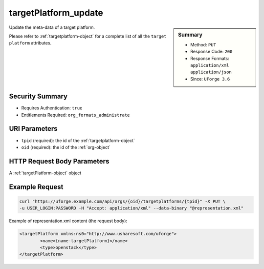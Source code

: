 .. Copyright 2016 FUJITSU LIMITED

.. _targetPlatform-update:

targetPlatform_update
---------------------

.. function:: PUT /orgs/{oid}/targetplatforms/{tpid}

.. sidebar:: Summary

	* Method: ``PUT``
	* Response Code: ``200``
	* Response Formats: ``application/xml`` ``application/json``
	* Since: ``UForge 3.6``

Update the meta-data of a target platform. 

Please refer to :ref:`targetplatform-object` for a complete list of all the ``target platform`` attributes.

Security Summary
~~~~~~~~~~~~~~~~

* Requires Authentication: ``true``
* Entitlements Required: ``org_formats_administrate``

URI Parameters
~~~~~~~~~~~~~~

* ``tpid`` (required): the id of the :ref:`targetplatform-object`
* ``oid`` (required): the id of the :ref:`org-object`

HTTP Request Body Parameters
~~~~~~~~~~~~~~~~~~~~~~~~~~~~

A :ref:`targetPlatform-object` object

Example Request
~~~~~~~~~~~~~~~

.. code-block:: bash

	curl "https://uforge.example.com/api/orgs/{oid}/targetplatforms/{tpid}" -X PUT \
	-u USER_LOGIN:PASSWORD -H "Accept: application/xml" --data-binary "@representation.xml"

Example of representation.xml content (the request body):

.. code-block:: xml

	<targetPlatform xmlns:ns0="http://www.usharesoft.com/uforge">
		<name>{name-targetPlatform}</name>
		<type>openstack</type>
	</targetPlatform>


.. seealso::

	 * :ref:`targetPlatformLogo-delete`
	 * :ref:`targetPlatformLogo-download`
	 * :ref:`targetPlatformLogo-downloadFile`
	 * :ref:`targetPlatformLogo-upload`
	 * :ref:`targetPlatform-addFormat`
	 * :ref:`targetPlatform-create`
	 * :ref:`targetPlatform-delete`
	 * :ref:`targetPlatform-get`
	 * :ref:`targetPlatform-getAll`
	 * :ref:`targetPlatform-getAllFormats`
	 * :ref:`targetPlatform-removeFormat`
	 * :ref:`targetPlatform-update`
	 * :ref:`targetPlatform-updateAccess`
	 * :ref:`targetformat-api-resources`
	 * :ref:`targetformat-object`
	 * :ref:`targetplatform-object`
